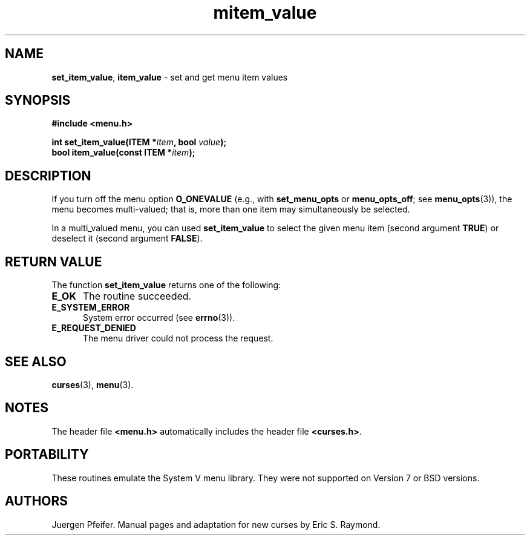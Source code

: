 .\" $OpenBSD: mitem_value.3,v 1.4 2016/03/26 14:36:37 schwarze Exp $
.\"
.\"***************************************************************************
.\" Copyright 2018-2022,2023 Thomas E. Dickey                                *
.\" Copyright 1998-2010,2015 Free Software Foundation, Inc.                  *
.\"                                                                          *
.\" Permission is hereby granted, free of charge, to any person obtaining a  *
.\" copy of this software and associated documentation files (the            *
.\" "Software"), to deal in the Software without restriction, including      *
.\" without limitation the rights to use, copy, modify, merge, publish,      *
.\" distribute, distribute with modifications, sublicense, and/or sell       *
.\" copies of the Software, and to permit persons to whom the Software is    *
.\" furnished to do so, subject to the following conditions:                 *
.\"                                                                          *
.\" The above copyright notice and this permission notice shall be included  *
.\" in all copies or substantial portions of the Software.                   *
.\"                                                                          *
.\" THE SOFTWARE IS PROVIDED "AS IS", WITHOUT WARRANTY OF ANY KIND, EXPRESS  *
.\" OR IMPLIED, INCLUDING BUT NOT LIMITED TO THE WARRANTIES OF               *
.\" MERCHANTABILITY, FITNESS FOR A PARTICULAR PURPOSE AND NONINFRINGEMENT.   *
.\" IN NO EVENT SHALL THE ABOVE COPYRIGHT HOLDERS BE LIABLE FOR ANY CLAIM,   *
.\" DAMAGES OR OTHER LIABILITY, WHETHER IN AN ACTION OF CONTRACT, TORT OR    *
.\" OTHERWISE, ARISING FROM, OUT OF OR IN CONNECTION WITH THE SOFTWARE OR    *
.\" THE USE OR OTHER DEALINGS IN THE SOFTWARE.                               *
.\"                                                                          *
.\" Except as contained in this notice, the name(s) of the above copyright   *
.\" holders shall not be used in advertising or otherwise to promote the     *
.\" sale, use or other dealings in this Software without prior written       *
.\" authorization.                                                           *
.\"***************************************************************************
.\"
.\" $Id: mitem_value.3,v 1.4 2016/03/26 14:36:37 schwarze Exp $
.TH mitem_value 3 2023-07-01 "ncurses 6.4" "Library calls"
.SH NAME
\fBset_item_value\fP,
\fBitem_value\fP \- set and get menu item values
.SH SYNOPSIS
\fB#include <menu.h>\fP
.sp
\fBint set_item_value(ITEM *\fIitem\fB, bool \fIvalue\fB);\fR
.br
\fBbool item_value(const ITEM *\fIitem\fB);\fR
.SH DESCRIPTION
If you turn off the menu option \fBO_ONEVALUE\fP (e.g., with
\fBset_menu_opts\fP or \fBmenu_opts_off\fP; see \fBmenu_opts\fP(3)), the menu
becomes multi-valued; that is, more than one item may simultaneously be
selected.
.PP
In a multi_valued menu, you can used \fBset_item_value\fP to select the
given menu item (second argument \fBTRUE\fP) or deselect it (second argument
\fBFALSE\fP).
.SH RETURN VALUE
The function \fBset_item_value\fP returns one of the following:
.TP 5
.B E_OK
The routine succeeded.
.TP 5
.B E_SYSTEM_ERROR
System error occurred (see \fBerrno\fP(3)).
.TP 5
.B E_REQUEST_DENIED
The menu driver could not process the request.
.SH SEE ALSO
\fBcurses\fP(3), \fBmenu\fP(3).
.SH NOTES
The header file \fB<menu.h>\fP automatically includes the header file
\fB<curses.h>\fP.
.SH PORTABILITY
These routines emulate the System V menu library.
They were not supported on
Version 7 or BSD versions.
.SH AUTHORS
Juergen Pfeifer.
Manual pages and adaptation for new curses by Eric S. Raymond.
